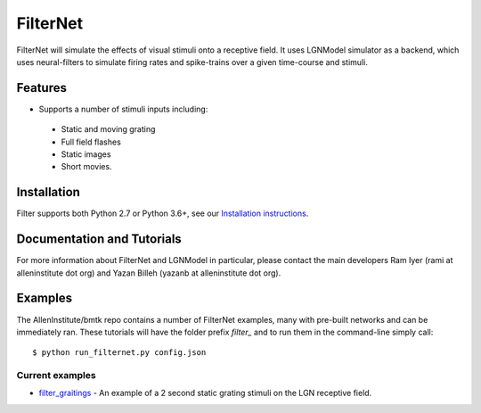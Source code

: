 FilterNet
=========
FilterNet will simulate the effects of visual stimuli onto a receptive field. It uses LGNModel simulator as a backend, which
uses neural-filters to simulate firing rates and spike-trains over a given time-course and stimuli.


Features
--------
* Supports a number of stimuli inputs including:
 * Static and moving grating
 * Full field flashes
 * Static images
 * Short movies.


Installation
------------
Filter supports both Python 2.7 or Python 3.6+, see our `Installation instructions <installation>`_.



Documentation and Tutorials
---------------------------
For more information about FilterNet and LGNModel in particular, please contact the main developers Ram Iyer (rami at alleninstitute dot org)
and Yazan Billeh (yazanb at alleninstitute dot org).


Examples
--------
The AllenInstitute/bmtk repo contains a number of FilterNet examples, many with pre-built networks and can be immediately ran. These
tutorials will have the folder prefix *filter_* and to run them in the command-line simply call::

  $ python run_filternet.py config.json


Current examples
++++++++++++++++
* `filter_graitings <https://github.com/AllenInstitute/bmtk/tree/develop/docs/examples/filter_graitings>`_ - An example of a 2 second static grating stimuli on the LGN receptive field.
